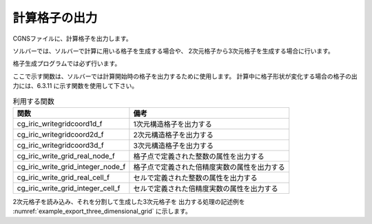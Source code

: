 計算格子の出力
==============

CGNSファイルに、計算格子を出力します。

ソルバーでは、ソルバーで計算に用いる格子を生成する場合や、
2次元格子から3次元格子を生成する場合に行います。

格子生成プログラムでは必ず行います。

ここで示す関数は、ソルバーでは計算開始時の格子を出力するために使用します。
計算中に格子形状が変化する場合の格子の出力には、6.3.11 に示す関数を使用して下さい。

.. list-table:: 利用する関数
   :header-rows: 1

   * - 関数
     - 備考
   * - cg_iric_writegridcoord1d_f
     - 1次元構造格子を出力する
   * - cg_iric_writegridcoord2d_f
     - 2次元構造格子を出力する
   * - cg_iric_writegridcoord3d_f
     - 3次元構造格子を出力する
   * - cg_iric_write_grid_real_node_f
     - 格子点で定義された整数の属性を出力する
   * - cg_iric_write_grid_integer_node_f
     - 格子点で定義された倍精度実数の属性を出力する
   * - cg_iric_write_grid_real_cell_f
     - セルで定義された整数の属性を出力する
   * - cg_iric_write_grid_integer_cell_f
     - セルで定義された倍精度実数の属性を出力する

2次元格子を読み込み、それを分割して生成した3次元格子を
出力する処理の記述例を :numref:`example_export_three_dimensional_grid`
に示します。

.. code-block:: fortran
   :caption: 3次元格子を出力する処理の記述例
   :name: example_export_three_dimensional_grid
   :linenos:

   program Sample7
     implicit none
     include 'cgnslib_f.h'
   
     integer:: fin, ier, isize, jsize, ksize, i, j, k, aret
     double precision:: time
     double precision:: convergence
     double precision, dimension(:,:), allocatable::grid_x, grid_y, elevation
     double precision, dimension(:,:,:), allocatable::grid3d_x, grid3d_y, grid3d_z
     double precision, dimension(:,:,:), allocatable:: velocity, density
   
     ! CGNS ファイルのオープン
     call cg_open_f('test3d.cgn', CG_MODE_MODIFY, fin, ier)
     if (ier /=0) STOP "*** Open error of CGNS file ***"
   
     ! 内部変数の初期化
     call cg_iric_init_f(fin, ier)
     if (ier /=0) STOP "*** Initialize error of CGNS file ***"
   
     ! 格子のサイズを調べる
     call cg_iric_gotogridcoord2d_f(isize, jsize, ier)
     ! 格子を読み込むためのメモリを確保
     allocate(grid_x(isize,jsize), grid_y(isize,jsize), elevation(isize,jsize))
     ! 格子を読み込む
     call cg_iric_getgridcoord2d_f(grid_x, grid_y, ier)
     call cg_iric_read_grid_real_node_f('Elevation', elevation, ier)
   
     ! 読み込んだ2次元格子を元に、3次元格子を生成。
     ! 3次元格子は Z方向に、深さ 5 で、5分割する
   
     ksize = 6
     allocate(grid3d_x(isize,jsize,ksize), grid3d_y(isize,jsize,ksize), grid3d_z(isize,jsize,ksize))
     allocate(velocity(isize,jsize,ksize), STAT = aret)
     print *, aret
     allocate(density(isize,jsize,ksize), STAT = aret)
     print *, aret
     do i = 1, isize
       do j = 1, jsize
         do k = 1, ksize
           grid3d_x(i,j,k) = grid_x(i,j)
           grid3d_y(i,j,k) = grid_y(i,j)
           grid3d_z(i,j,k) = elevation(i,j) + (k - 1)
           velocity(i,j,k) = 0
           density(i,j,k) = 0
         end do
       end do
     end do
     ! 生成した3次元格子を出力
     call cg_iric_writegridcoord3d_f(isize, jsize, ksize, grid3d_x, grid3d_y, grid3d_z, ier)
   
     ! 初期状態の情報を出力
     time = 0
     convergence = 0.1
     call cg_iric_write_sol_time_f(time, ier)
     ! 格子を出力
     call cg_iric_write_sol_gridcoord3d_f(grid3d_x, grid3d_y, grid3d_z, ier)
     ! 計算結果を出力
     call cg_iric_write_sol_real_f('Velocity', velocity, ier)
     call cg_iric_write_sol_real_f('Density', density, ier)
     call cg_iric_write_sol_baseiterative_real_f ('Convergence', convergence, ier)
   
   
     do
       time = time + 10.0
       ! (ここで計算を実行。格子の形状も変化)
       call cg_iric_write_sol_time_f(time, ier)
       ! 格子を出力
       call cg_iric_write_sol_gridcoord3d_f(grid3d_x, grid3d_y, grid3d_z, ier)
       ! 計算結果を出力
       call cg_iric_write_sol_real_f('Velocity', velocity, ier)
       call cg_iric_write_sol_real_f('Density', density, ier)
       call cg_iric_write_sol_baseiterative_real_f ('Convergence', convergence, ier)
   
       If (time > 100) exit
     end do
   
     ! CGNS ファイルのクローズ
     call cg_close_f(fin, ier)
     stop
   end program Sample7

